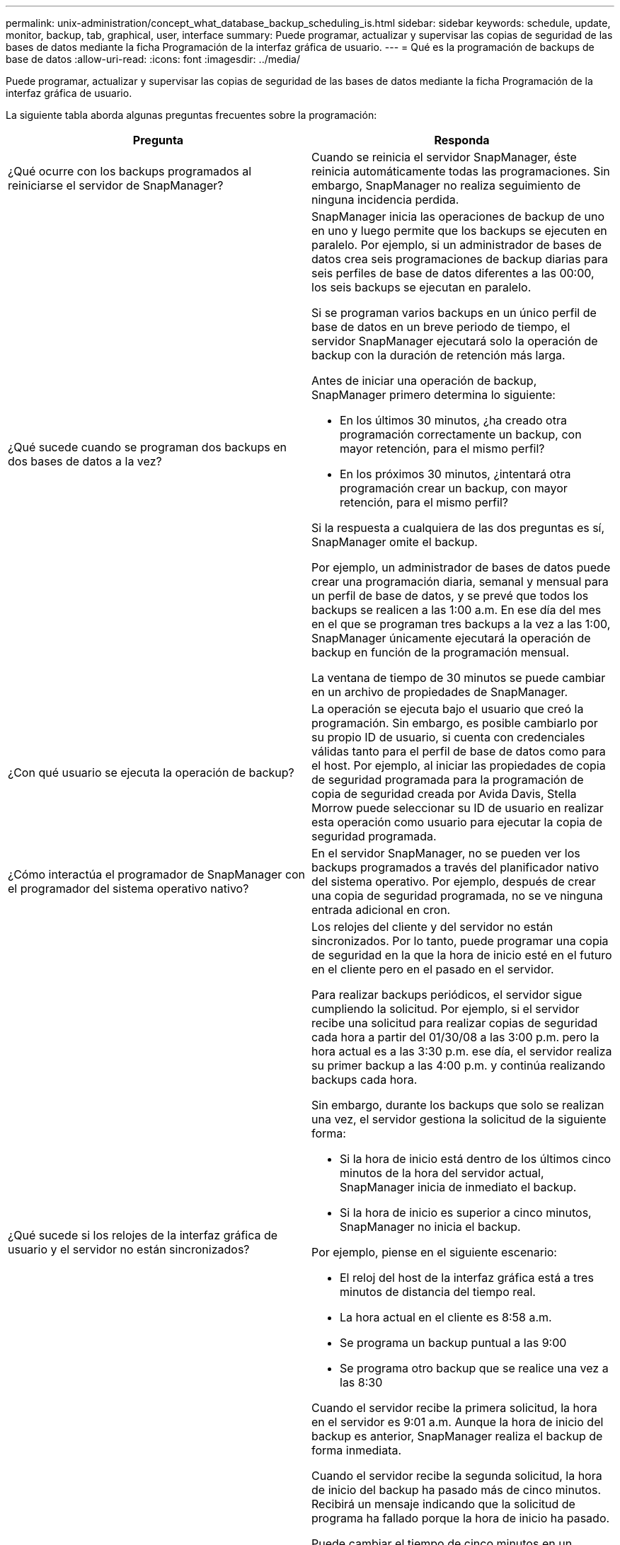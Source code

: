 ---
permalink: unix-administration/concept_what_database_backup_scheduling_is.html 
sidebar: sidebar 
keywords: schedule, update, monitor, backup, tab, graphical, user, interface 
summary: Puede programar, actualizar y supervisar las copias de seguridad de las bases de datos mediante la ficha Programación de la interfaz gráfica de usuario. 
---
= Qué es la programación de backups de base de datos
:allow-uri-read: 
:icons: font
:imagesdir: ../media/


[role="lead"]
Puede programar, actualizar y supervisar las copias de seguridad de las bases de datos mediante la ficha Programación de la interfaz gráfica de usuario.

La siguiente tabla aborda algunas preguntas frecuentes sobre la programación:

|===
| Pregunta | Responda 


 a| 
¿Qué ocurre con los backups programados al reiniciarse el servidor de SnapManager?
 a| 
Cuando se reinicia el servidor SnapManager, éste reinicia automáticamente todas las programaciones. Sin embargo, SnapManager no realiza seguimiento de ninguna incidencia perdida.



 a| 
¿Qué sucede cuando se programan dos backups en dos bases de datos a la vez?
 a| 
SnapManager inicia las operaciones de backup de uno en uno y luego permite que los backups se ejecuten en paralelo. Por ejemplo, si un administrador de bases de datos crea seis programaciones de backup diarias para seis perfiles de base de datos diferentes a las 00:00, los seis backups se ejecutan en paralelo.

Si se programan varios backups en un único perfil de base de datos en un breve periodo de tiempo, el servidor SnapManager ejecutará solo la operación de backup con la duración de retención más larga.

Antes de iniciar una operación de backup, SnapManager primero determina lo siguiente:

* En los últimos 30 minutos, ¿ha creado otra programación correctamente un backup, con mayor retención, para el mismo perfil?
* En los próximos 30 minutos, ¿intentará otra programación crear un backup, con mayor retención, para el mismo perfil?


Si la respuesta a cualquiera de las dos preguntas es sí, SnapManager omite el backup.

Por ejemplo, un administrador de bases de datos puede crear una programación diaria, semanal y mensual para un perfil de base de datos, y se prevé que todos los backups se realicen a las 1:00 a.m. En ese día del mes en el que se programan tres backups a la vez a las 1:00, SnapManager únicamente ejecutará la operación de backup en función de la programación mensual.

La ventana de tiempo de 30 minutos se puede cambiar en un archivo de propiedades de SnapManager.



 a| 
¿Con qué usuario se ejecuta la operación de backup?
 a| 
La operación se ejecuta bajo el usuario que creó la programación. Sin embargo, es posible cambiarlo por su propio ID de usuario, si cuenta con credenciales válidas tanto para el perfil de base de datos como para el host. Por ejemplo, al iniciar las propiedades de copia de seguridad programada para la programación de copia de seguridad creada por Avida Davis, Stella Morrow puede seleccionar su ID de usuario en realizar esta operación como usuario para ejecutar la copia de seguridad programada.



 a| 
¿Cómo interactúa el programador de SnapManager con el programador del sistema operativo nativo?
 a| 
En el servidor SnapManager, no se pueden ver los backups programados a través del planificador nativo del sistema operativo. Por ejemplo, después de crear una copia de seguridad programada, no se ve ninguna entrada adicional en cron.



 a| 
¿Qué sucede si los relojes de la interfaz gráfica de usuario y el servidor no están sincronizados?
 a| 
Los relojes del cliente y del servidor no están sincronizados. Por lo tanto, puede programar una copia de seguridad en la que la hora de inicio esté en el futuro en el cliente pero en el pasado en el servidor.

Para realizar backups periódicos, el servidor sigue cumpliendo la solicitud. Por ejemplo, si el servidor recibe una solicitud para realizar copias de seguridad cada hora a partir del 01/30/08 a las 3:00 p.m. pero la hora actual es a las 3:30 p.m. ese día, el servidor realiza su primer backup a las 4:00 p.m. y continúa realizando backups cada hora.

Sin embargo, durante los backups que solo se realizan una vez, el servidor gestiona la solicitud de la siguiente forma:

* Si la hora de inicio está dentro de los últimos cinco minutos de la hora del servidor actual, SnapManager inicia de inmediato el backup.
* Si la hora de inicio es superior a cinco minutos, SnapManager no inicia el backup.


Por ejemplo, piense en el siguiente escenario:

* El reloj del host de la interfaz gráfica está a tres minutos de distancia del tiempo real.
* La hora actual en el cliente es 8:58 a.m.
* Se programa un backup puntual a las 9:00
* Se programa otro backup que se realice una vez a las 8:30


Cuando el servidor recibe la primera solicitud, la hora en el servidor es 9:01 a.m. Aunque la hora de inicio del backup es anterior, SnapManager realiza el backup de forma inmediata.

Cuando el servidor recibe la segunda solicitud, la hora de inicio del backup ha pasado más de cinco minutos. Recibirá un mensaje indicando que la solicitud de programa ha fallado porque la hora de inicio ha pasado.

Puede cambiar el tiempo de cinco minutos en un archivo de propiedades de SnapManager.



 a| 
¿Qué ocurre en los backups programados para un perfil cuando se elimina el perfil?
 a| 
Cuando se elimina un perfil de base de datos, el servidor SnapManager elimina los backups programados definidos para ese perfil.



 a| 
¿Cómo se comportan los backups programados durante el horario de verano o cuando se cambia la hora del servidor SnapManager?
 a| 
Las programaciones de backups de SnapManager se ven afectadas por el horario de verano o al cambiar la hora del servidor SnapManager.

Tenga en cuenta las siguientes implicaciones cuando cambie el tiempo del servidor SnapManager:

* Después de activar la programación de copia de seguridad, si la hora del servidor SnapManager se reduce, la programación de copia de seguridad no se activa de nuevo.
* Si la hora de verano comienza antes de la hora de inicio programada, las programaciones de backup se activan automáticamente.
* Por ejemplo, si se encuentra en los Estados Unidos y se programan los backups cada hora a las 4:00 esto se debe producir cada 4 horas, se realizará un backup a las 4:00, 8:00, 12:00, 4:00, 8:00, Y medianoche los días antes y después de los ajustes de horario de verano en marzo y noviembre.
* Tenga en cuenta lo siguiente si las copias de seguridad están programadas para las 2:30 a.m. todas las noches:
+
** Cuando los relojes se atrasan una hora, ya que el backup se activa, el backup no se activa de nuevo.
** Cuando los relojes se adelantan una hora, el backup se activa inmediatamente. Si se encuentra en los Estados Unidos y desea evitar este problema, debe programar las copias de seguridad para que comiencen fuera de las 2:00 a.m. a las 3:00 horas intervalo.




|===